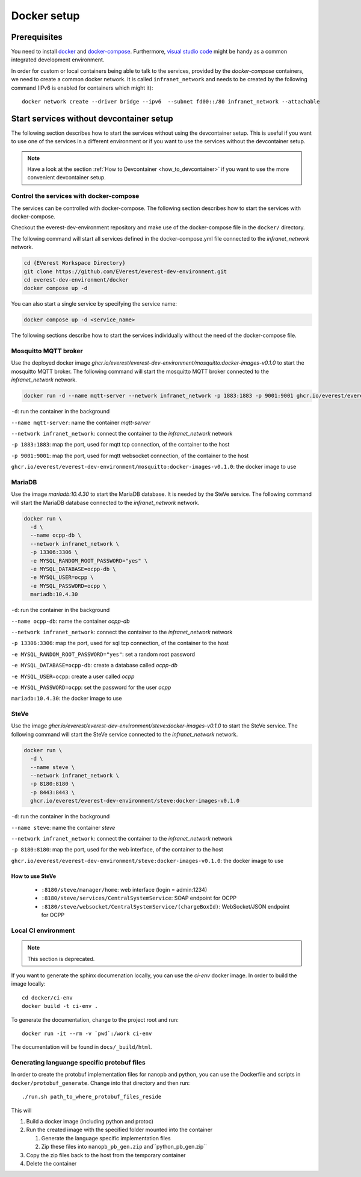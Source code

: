 .. _docker_setup:

############
Docker setup
############

****************
Prerequisites
****************

You need to install docker_ and docker-compose_. Furthermore, `visual
studio code`_ might be handy as a common integrated development
environment.

In order for custom or local containers being able to talk to the
services, provided by the *docker-compose* containers, we need to create
a common docker network.  It is called ``infranet_network`` and needs to
be created by the following command (IPv6 is enabled for containers
which might it)::

  docker network create --driver bridge --ipv6  --subnet fd00::/80 infranet_network --attachable

*****************************************
Start services without devcontainer setup
*****************************************

The following section describes how to start the services without using
the devcontainer setup. This is useful if you want to use one of the
services in a different environment or if you want to use the services
without the devcontainer setup.

.. note::

  Have a look at the section :ref:`How to Devcontainer <how_to_devcontainer>` if you want to use
  the more convenient devcontainer setup.

Control the services with docker-compose
========================================

The services can be controlled with docker-compose. The following
section describes how to start the services with docker-compose.

Checkout the everest-dev-environment repository and make use of the
docker-compose file in the ``docker/`` directory.

The following command will start all services defined in the docker-compose.yml
file connected to the `infranet_network` network.

.. code-block:: bash

  cd {EVerest Workspace Directory}
  git clone https://github.com/EVerest/everest-dev-environment.git
  cd everest-dev-environment/docker
  docker compose up -d

You can also start a single service by specifying the service name:

.. code-block:: bash

  docker compose up -d <service_name>

The following sections describe how to start the services individually without
the need of the docker-compose file.


Mosquitto MQTT broker
=====================

Use the deployed docker image `ghcr.io/everest/everest-dev-environment/mosquitto:docker-images-v0.1.0`
to start the mosquitto MQTT broker. The following command will start
the mosquitto MQTT broker connected to the `infranet_network` network.

.. code-block:: bash

    docker run -d --name mqtt-server --network infranet_network -p 1883:1883 -p 9001:9001 ghcr.io/everest/everest-dev-environment/mosquitto:docker-images-v0.1.0

``-d``: run the container in the background

``--name mqtt-server``: name the container `mqtt-server`

``--network infranet_network``: connect the container to the `infranet_network` network

``-p 1883:1883``: map the port, used for mqtt tcp connection, of the container to the host

``-p 9001:9001``: map the port, used for mqtt websocket connection, of the container to the host

``ghcr.io/everest/everest-dev-environment/mosquitto:docker-images-v0.1.0``: the docker image to use

MariaDB
=======

Use the image `mariadb:10.4.30` to start the MariaDB database. It is needed by the SteVe service.
The following command will start the MariaDB database connected to the `infranet_network` network.

.. code-block:: bash

    docker run \
      -d \
      --name ocpp-db \
      --network infranet_network \
      -p 13306:3306 \
      -e MYSQL_RANDOM_ROOT_PASSWORD="yes" \
      -e MYSQL_DATABASE=ocpp-db \
      -e MYSQL_USER=ocpp \
      -e MYSQL_PASSWORD=ocpp \
      mariadb:10.4.30

``-d``: run the container in the background

``--name ocpp-db``: name the container `ocpp-db`

``--network infranet_network``: connect the container to the `infranet_network` network

``-p 13306:3306``: map the port, used for sql tcp connection, of the container to the host

``-e MYSQL_RANDOM_ROOT_PASSWORD="yes"``: set a random root password

``-e MYSQL_DATABASE=ocpp-db``: create a database called `ocpp-db`

``-e MYSQL_USER=ocpp``: create a user called `ocpp`

``-e MYSQL_PASSWORD=ocpp``: set the password for the user `ocpp`

``mariadb:10.4.30``: the docker image to use

SteVe
=====

Use the image `ghcr.io/everest/everest-dev-environment/steve:docker-images-v0.1.0` to start the SteVe service.
The following command will start the SteVe service connected to the `infranet_network` network.

.. code-block:: bash

    docker run \
      -d \
      --name steve \
      --network infranet_network \
      -p 8180:8180 \
      -p 8443:8443 \
      ghcr.io/everest/everest-dev-environment/steve:docker-images-v0.1.0

``-d``: run the container in the background

``--name steve``: name the container `steve`

``--network infranet_network``: connect the container to the `infranet_network` network

``-p 8180:8180``: map the port, used for the web interface, of the container to the host

``ghcr.io/everest/everest-dev-environment/steve:docker-images-v0.1.0``: the docker image to use

How to use SteVe
----------------

  - ``:8180/steve/manager/home``: web interface (login = admin:1234)
  - ``:8180/steve/services/CentralSystemService``: SOAP endpoint for
    OCPP
  - ``:8180/steve/websocket/CentralSystemService/(chargeBoxId)``:
    WebSocket/JSON endpoint for OCPP

Local CI environment
====================

.. note::

  This section is deprecated.

If you want to generate the sphinx documenation locally,  you can use
the `ci-env` docker image.  In order to build the image locally::

    cd docker/ci-env
    docker build -t ci-env .

To generate the documentation, change to the project root and run::

    docker run -it --rm -v `pwd`:/work ci-env

The documentation will be found in ``docs/_build/html``.

Generating languange specific protobuf files
============================================

In order to create the protobuf implementation files for nanopb and
python, you can use the Dockerfile and scripts in
``docker/protobuf_generate``.  Change into that directory and then run::
    
    ./run.sh path_to_where_protobuf_files_reside

This will

#. Build a docker image (including python and protoc)

#. Run the created image with the specified folder mounted into the container

   #. Generate the language specific implementation files

   #. Zip these files into ``nanopb_pb_gen.zip`` and``python_pb_gen.zip``

#. Copy the zip files back to the host from the temporary container

#. Delete the container


.. _docker: https://docs.docker.com/engine/install/#server
.. _docker-compose: https://docs.docker.com/compose/install/#install-compose)
.. _visual studio code: https://code.visualstudio.com/docs/setup/linux
